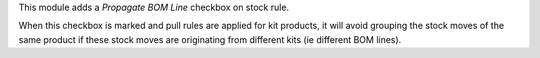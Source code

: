 This module adds a `Propagate BOM Line` checkbox on stock rule.

When this checkbox is marked and pull rules are applied for kit products,
it will avoid grouping the stock moves of the same product if these stock
moves are originating from different kits (ie different BOM lines).
